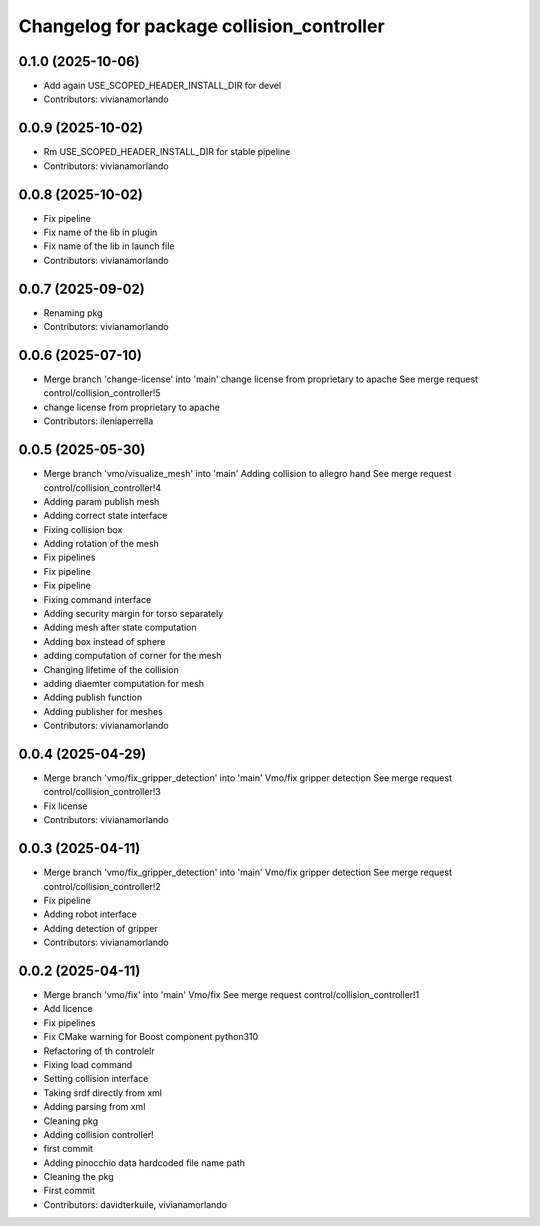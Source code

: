 ^^^^^^^^^^^^^^^^^^^^^^^^^^^^^^^^^^^^^^^^^^
Changelog for package collision_controller
^^^^^^^^^^^^^^^^^^^^^^^^^^^^^^^^^^^^^^^^^^

0.1.0 (2025-10-06)
------------------
* Add again USE_SCOPED_HEADER_INSTALL_DIR for devel
* Contributors: vivianamorlando

0.0.9 (2025-10-02)
------------------
* Rm USE_SCOPED_HEADER_INSTALL_DIR for stable pipeline
* Contributors: vivianamorlando

0.0.8 (2025-10-02)
------------------
* Fix pipeline
* Fix name of the lib in plugin
* Fix name of the lib in launch file
* Contributors: vivianamorlando

0.0.7 (2025-09-02)
------------------
* Renaming pkg
* Contributors: vivianamorlando

0.0.6 (2025-07-10)
------------------
* Merge branch 'change-license' into 'main'
  change license from proprietary to apache
  See merge request control/collision_controller!5
* change license from proprietary to apache
* Contributors: ileniaperrella

0.0.5 (2025-05-30)
------------------
* Merge branch 'vmo/visualize_mesh' into 'main'
  Adding collision to allegro hand
  See merge request control/collision_controller!4
* Adding param publish mesh
* Adding correct state interface
* Fixing collision box
* Adding rotation of the mesh
* Fix pipelines
* Fix pipeline
* Fix pipeline
* Fixing command interface
* Adding security margin for torso separately
* Adding mesh after state computation
* Adding box instead of sphere
* adding computation of corner for the mesh
* Changing lifetime of the collision
* adding diaemter computation for mesh
* Adding publish function
* Adding publisher for meshes
* Contributors: vivianamorlando

0.0.4 (2025-04-29)
------------------
* Merge branch 'vmo/fix_gripper_detection' into 'main'
  Vmo/fix gripper detection
  See merge request control/collision_controller!3
* Fix license
* Contributors: vivianamorlando

0.0.3 (2025-04-11)
------------------
* Merge branch 'vmo/fix_gripper_detection' into 'main'
  Vmo/fix gripper detection
  See merge request control/collision_controller!2
* Fix pipeline
* Adding robot interface
* Adding detection of gripper
* Contributors: vivianamorlando

0.0.2 (2025-04-11)
------------------
* Merge branch 'vmo/fix' into 'main'
  Vmo/fix
  See merge request control/collision_controller!1
* Add licence
* Fix pipelines
* Fix CMake warning for Boost component python310
* Refactoring of th controlelr
* Fixing load command
* Setting collision interface
* Taking srdf directly from xml
* Adding parsing from xml
* Cleaning pkg
* Adding collision controller!
* first commit
* Adding pinocchio data hardcoded file name path
* Cleaning the pkg
* First commit
* Contributors: davidterkuile, vivianamorlando
